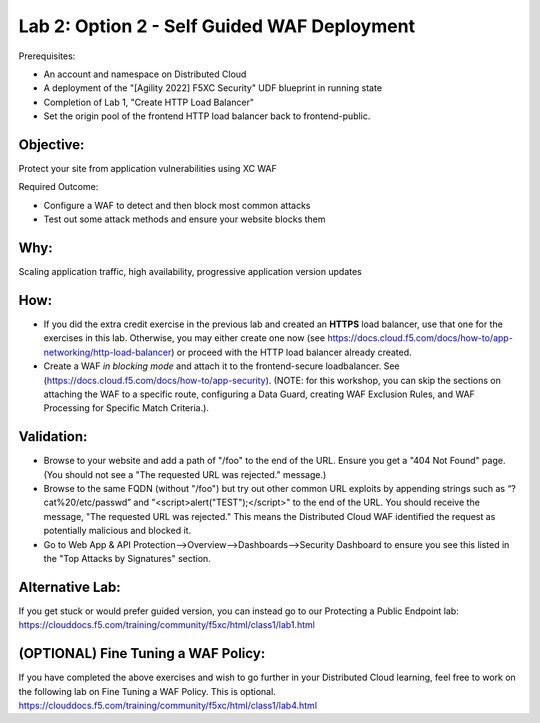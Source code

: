 Lab 2: Option 2 - Self Guided WAF Deployment
======================================================================

Prerequisites: 

* An account and namespace on Distributed Cloud
* A deployment of the "[Agility 2022] F5XC Security" UDF blueprint in running state
* Completion of Lab 1, "Create HTTP Load Balancer"
* Set the origin pool of the frontend HTTP load balancer back to frontend-public. 

**Objective:**
~~~~~~~~~~~~~~

Protect your site from application vulnerabilities using XC WAF

Required Outcome:

* Configure a WAF to detect and then block most common attacks
* Test out some attack methods and ensure your website blocks them

**Why:**
~~~~~~~~

Scaling application traffic, high availability, progressive application version updates

**How:**
~~~~~~~~

* If you did the extra credit exercise in the previous lab and created an **HTTPS** load balancer, use that one for the exercises in this lab. Otherwise, you may either create one now (see https://docs.cloud.f5.com/docs/how-to/app-networking/http-load-balancer) or proceed with the HTTP load balancer already created.
* Create a WAF *in blocking mode* and attach it to the frontend-secure loadbalancer. See (https://docs.cloud.f5.com/docs/how-to/app-security).
  (NOTE: for this workshop, you can skip the sections on attaching the WAF to a specific route, configuring a Data Guard, creating WAF Exclusion Rules, and WAF Processing for Specific Match Criteria.).

**Validation:**
~~~~~~~~~~~~~~~

* Browse to your website and add a path of "/foo" to the end of the URL. Ensure you get a "404 Not Found" page. (You should not see a "The requested URL was rejected." message.)
* Browse to the same FQDN (without "/foo") but try out other common URL exploits by appending strings such as “?cat%20/etc/passwd” and "<script>alert("TEST");</script>" to the end of the URL. You should receive the message, "The requested URL was rejected." This means the Distributed Cloud WAF identified the request as potentially malicious and blocked it.
* Go to Web App & API Protection-->Overview-->Dashboards-->Security Dashboard to ensure you see this listed in the "Top Attacks by Signatures" section.

**Alternative Lab:**
~~~~~~~~~~~~~~~~~~~~
If you get stuck or would prefer guided version, you can instead go to our Protecting a Public Endpoint lab: https://clouddocs.f5.com/training/community/f5xc/html/class1/lab1.html

**(OPTIONAL) Fine Tuning a WAF Policy:**
~~~~~~~~~~~~~~~~~~~~~~~~~~~~~~~~~~
If you have completed the above exercises and wish to go further in your Distributed Cloud learning, feel free to work on the following lab on Fine Tuning a WAF Policy. This is optional.
https://clouddocs.f5.com/training/community/f5xc/html/class1/lab4.html
